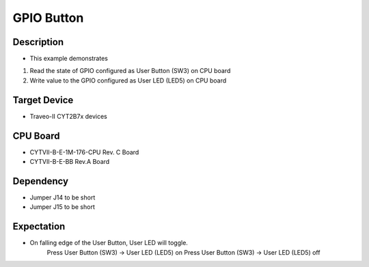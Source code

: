 GPIO Button 
===========
Description
^^^^^^^^^^^
- This example demonstrates
1. Read the state of GPIO configured as User Button (SW3) on CPU board 
2. Write value to the GPIO configured as User LED (LED5) on CPU board

Target Device
^^^^^^^^^^^^^
- Traveo-II CYT2B7x devices

CPU Board
^^^^^^^^^
- CYTVII-B-E-1M-176-CPU Rev. C Board
- CYTVII-B-E-BB Rev.A Board

Dependency
^^^^^^^^^^
- Jumper J14 to be short
- Jumper J15 to be short

Expectation
^^^^^^^^^^^
- On falling edge of the User Button, User LED will toggle.
	Press User Button (SW3) -> User LED (LED5) on
	Press User Button (SW3) -> User LED (LED5) off